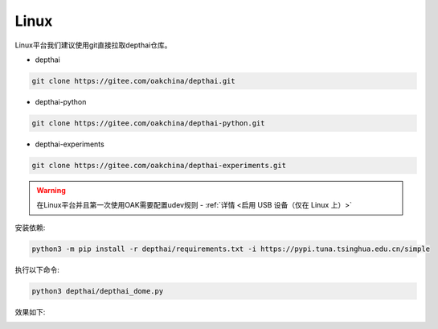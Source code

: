 Linux
======================

Linux平台我们建议使用git直接拉取depthai仓库。

- depthai

.. code-block:: bash

    git clone https://gitee.com/oakchina/depthai.git
    
- depthai-python

.. code-block:: bash

    git clone https://gitee.com/oakchina/depthai-python.git

- depthai-experiments

.. code-block:: bash

    git clone https://gitee.com/oakchina/depthai-experiments.git

.. warning::

    在Linux平台并且第一次使用OAK需要配置udev规则 - :ref:`详情 <启用 USB 设备（仅在 Linux 上）>`

安装依赖:

.. code-block:: python

    python3 -m pip install -r depthai/requirements.txt -i https://pypi.tuna.tsinghua.edu.cn/simple

执行以下命令:

.. code-block:: python

    python3 depthai/depthai_dome.py

效果如下:

.. image:: /_static/images/GetStartedQuickly/linux_show.png
    :alt: show